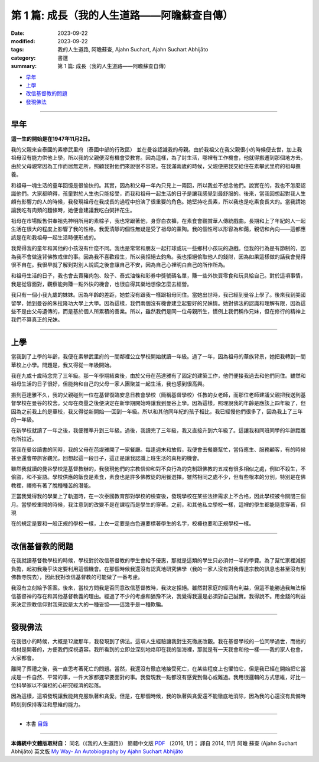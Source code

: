 ==================================================
第 1 篇: 成長（我的人生道路——阿瞻蘇查自傳）
==================================================

:date: 2023-09-22
:modified: 2023-09-22
:tags: 我的人生道路, 阿瞻蘇查, Ajahn Suchart, Ajahn Suchart Abhijāto
:category: 書選
:summary: 第 1 篇: 成長（我的人生道路——阿瞻蘇查自傳）

- 早年_
- 上學_
- 改信基督教的問題_
- 發現佛法_

------

早年
~~~~~~~

**這一生的開始是在1947年11月2日。**

我的父親來自泰國的素攀武里府（泰國中部的行政區） 並在曼谷認識我的母親。由於我祖父在我父親很小的時候便去世，加上我祖母沒有能力供他上學，所以我的父親便沒有機會受教育。因為這樣，為了討生活，哪裡有工作機會，他就得搬遷到那個地方去。由於父母親常因為工作而居無定所，照顧我對他們來說很不容易。在我滿兩歲的時候，父親便把我交給住在素攀武里府的祖母撫養。

和祖母一塊生活的童年回憶是很愉快的。其實，因為和父母一年內只見上一兩回，所以我並不想念他們。說實在的，我也不怎麼認識他們。大家都曉得，孩童對於人生也只能接受，而我和祖母一起生活的日子是讓我感覺到最舒服的。後來，當我回想起對我人生頗有影響力的人的時候，我發現祖母在我成長的過程中扮演了很重要的角色。她堅持吃長素，所以我也是吃素食長大的。當我請她讓我吃有肉類的麵條時，她便會建議我吃白粥拌花生。

祖母在市場販售供奉祖先神明所用的素粽子，我也常跟著他，身穿白衣褲，在素食會觀賞華人傳統戲曲。長期和上了年紀的人一起生活在很大的程度上影響了我的性格。我愛清靜的個性無疑是受了祖母的薰陶。我的個性可以形容為和藹，親切和內向——這都應該是在和我祖母一起生活時便形成的。

我覺得我的童年和其他的小孩沒有什麼不同。我也是常常和朋友一起打球或玩一些鄉村小孩玩的遊戲。但我的行為是有節制的，因為我不會做違背佛教戒律的事。因為我不喜歡殺生，所以我拒絕去釣魚。我也拒絕偷取他人的錢財，因為如果這樣做的話我會覺得很不自在。我很早就了解到對別人說謊之後會讓自己不安，因為自己心裡明白自己的所作所為。

和祖母生活的日子，我也會去賣豬肉包、餃子、泰式油條和彩券中獎號碼名單，賺一些外快買零食和玩具給自己。對於這項事情，我是從容面對，觀察能夠賺一點外快的機會，也很自得其樂地想像怎麼去經營。

我只有一個小我九歲的妹妹。因為年齡的差距，她並沒有跟我一樣跟祖母同住。當她出世時，我已經到曼谷上學了。後來我到美國留學，她到曼谷的朱拉隆功大學上大學。因為這樣，我們兩個沒有機會建立起要好的兄妹情。她對佛法的認識和理解有限，因為這些不是由父母遺傳的，而是基於個人所累積的善業。所以，雖然我們是同一位母親所生，慣例上我們稱作兄妹，但在修行的精神上我們不算真正的兄妹。

------

上學
~~~~~~~~

當我到了上學的年齡，我便在素攀武里府的一間鄰裡公立學校開始就讀一年級。過了一年，因為祖母的華族背景，她把我轉到一間華校上小學。問題是，我又得從一年級開始。

我在九或十歲時念完了三年級。那一年學期結束後，由於父母在芭達雅有了固定的建築工作，他們便接我過去和他們同住。雖然和祖母生活的日子很好，但能夠和自己的父母一家人團聚並一起生活，我也感到很高興。

搬到芭達雅不久，我的父親碰到一位在基督復臨安息日教會學校（簡稱基督學校）任教的女老師，而那位老師建議父親把我送到基督學校在曼谷的校舍。父母在商量之後便決定在新學期開始時讓我到曼谷上學。因為這樣，照理說我的年齡是應該上四年級了，但因為之前我上的是華校，我又得從新開始──回到一年級。所以和其他同年紀的孩子相比，我已經慢他們很多了，因為我上了三年的一年級。

在新學校就讀了一年之後，我便獲準升到三年級。過後，我讀完了三年級，我又直接升到六年級了。這讓我和同班同學的年齡距離有所拉近。

當我在曼谷讀書的同時，我的父母在芭堤雅開了一家餐廳。每逢週末和放假，我便會去餐廳幫忙，當侍應生、服務顧客，有的時候甚至還會帶旅客觀光。回想起這一段日子，這正是讓我認識上班生活的真相的機會。

雖然我就讀的曼谷學校是基督教辦的，我發現他們的宗教信仰和對不良行為的克制跟佛教的五戒有很多相似之處，例如不殺生，不偷盜，和不妄語。學校供應的飯食是素食，素食也是許多佛教徒的用餐選擇。雖然相同之處不少，但有些根本的分別，特別是在佛教裡，禪修有著了脫種種苦的潛能。

正當我覺得我的學業上了軌道時，在一次泰國教育部對學校的檢查後，發現學校在某些法律需求上不合格，因此學校被令關閉三個月。當學校重開的時候，我注意到的改變不是在課程而是學生的穿著。之前，和其他私立學校一樣，這裡的學生都能隨意穿著，但現

在的規定是要和一般正規的學校一樣，上衣一定要是白色還要標著學生的名字，校褲也要和正規學校一樣。

------

改信基督教的問題
~~~~~~~~~~~~~~~~~~~

在我就讀基督教學校的時候，學校對於改信基督教的學生會給予優惠，那就是這類的學生只必須付一半的學費。為了幫忙家裡減輕負擔，起初我幾乎決定要利用這個機會。在那個時候我還沒有認真地研究佛學（我的一家人沒有對我傳達宗教的訊息也甚至沒有到佛教寺院去），因此我對改信基督教的可能做了一番考慮。

我沒有立刻給予答案。後來，當校方問我是否同意改信基督教時，我決定拒絕。雖然對家庭的經濟有利益，但這不能勝過我無法相信基督神的存在和其他基督教義的理由。經過了不少的考慮和猶豫不決，我覺得我還是必須對自己誠實。我得說不。用金錢的利益來決定宗教信仰對我來說是太大的一種妥協——這幾乎是一種欺騙。

------

發現佛法
~~~~~~~~~~~~~

在我很小的時候，大概是12歲那年，我發現到了佛法。這項人生經驗讓我對生死徹底改觀。我在基督學校的一位同學過世，而他的棺材是開著的，方便我們探視遺容。我所看到的立即並深刻地烙印在我的腦海裡，那就是有一天我會和他一樣——我的家人也會，大家都會。

離開了葬禮之後，我一直思考著死亡的問題。當然，我還沒有徹底地接受死亡，在某些程度上也懼怕它，但是我已經在開始把它當成是一件自然、平常的事，一件大家都遲早要面對的事。我發現我一點都沒有感覺到傷心或難過。我用很邏輯的方式思維，好比一位科學家以不偏袒的心研究經濟的起落。

因為這樣，這項發現讓我能夠克服執著和貪愛。但是，在那個時候，我的執著與貪愛還不能徹底地消除，因為我的心還沒有具備時時刻刻保持專注和思維的能力。

------

- 本書 `目錄 <{filename}ajahn-suchart%zh.rst>`_

------

**本傳統中文體版取材自：** 同名（《我的人生道路》） 簡體中文版  `PDF <https://ia600200.us.archive.org/2/items/MDBook/MyWayInChineseVersion.pdf>`__ 〔2016, 1月； 譯自 2014, 11月 阿瞻 蘇查 (Ajahn Suchart Abhijāto) 英文版 `My Way- An Autobiography by Ajahn Suchart Abhijāto <http://www.kammatthana.com/my%20way.pdf>`__ 


..
  create rst on 2023-09-22
